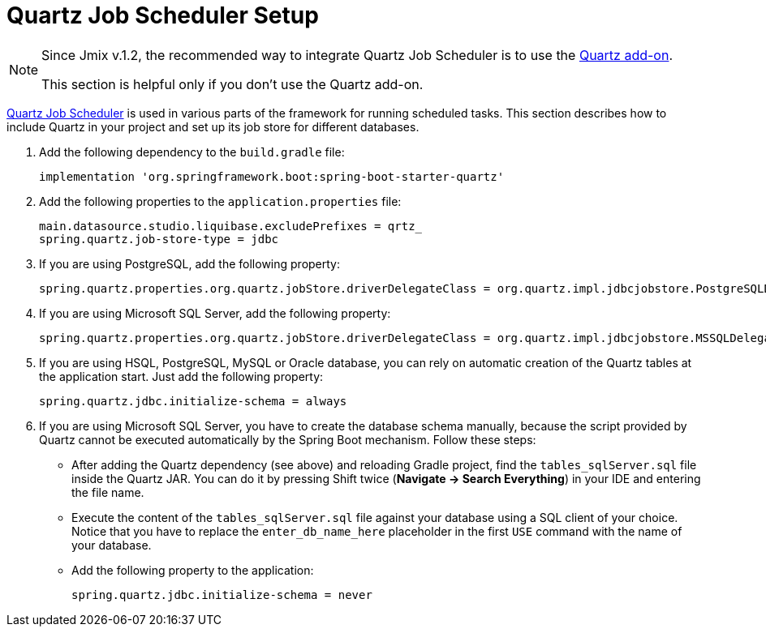 = Quartz Job Scheduler Setup

[NOTE]
====
Since Jmix v.1.2, the recommended way to integrate Quartz Job Scheduler is to use the xref:quartz:index.adoc[Quartz add-on].

This section is helpful only if you don't use the Quartz add-on.
====

https://www.quartz-scheduler.org[Quartz Job Scheduler^] is used in various parts of the framework for running scheduled tasks. This section describes how to include Quartz in your project and set up its job store for different databases.

. Add the following dependency to the `build.gradle` file:
+
[source,groovy]
----
implementation 'org.springframework.boot:spring-boot-starter-quartz'
----

. Add the following properties to the `application.properties` file:
+
[source,properties]
----
main.datasource.studio.liquibase.excludePrefixes = qrtz_
spring.quartz.job-store-type = jdbc
----

. If you are using PostgreSQL, add the following property:
+
[source,properties]
----
spring.quartz.properties.org.quartz.jobStore.driverDelegateClass = org.quartz.impl.jdbcjobstore.PostgreSQLDelegate
----

. If you are using Microsoft SQL Server, add the following property:
+
[source,properties]
----
spring.quartz.properties.org.quartz.jobStore.driverDelegateClass = org.quartz.impl.jdbcjobstore.MSSQLDelegate
----

. If you are using HSQL, PostgreSQL, MySQL or Oracle database, you can rely on automatic creation of the Quartz tables at the application start. Just add the following property:
+
[source,properties]
----
spring.quartz.jdbc.initialize-schema = always
----

. If you are using Microsoft SQL Server, you have to create the database schema manually, because the script provided by Quartz cannot be executed automatically by the Spring Boot mechanism. Follow these steps:
+
--
* After adding the Quartz dependency (see above) and reloading Gradle project, find the `tables_sqlServer.sql` file inside the Quartz JAR. You can do it by pressing Shift twice (*Navigate -> Search Everything*) in your IDE and entering the file name.
* Execute the content of the `tables_sqlServer.sql` file against your database using a SQL client of your choice. Notice that you have to replace the `enter_db_name_here` placeholder in the first `USE` command with the name of your database.
* Add the following property to the application:
+
[source,properties]
----
spring.quartz.jdbc.initialize-schema = never
----


--
